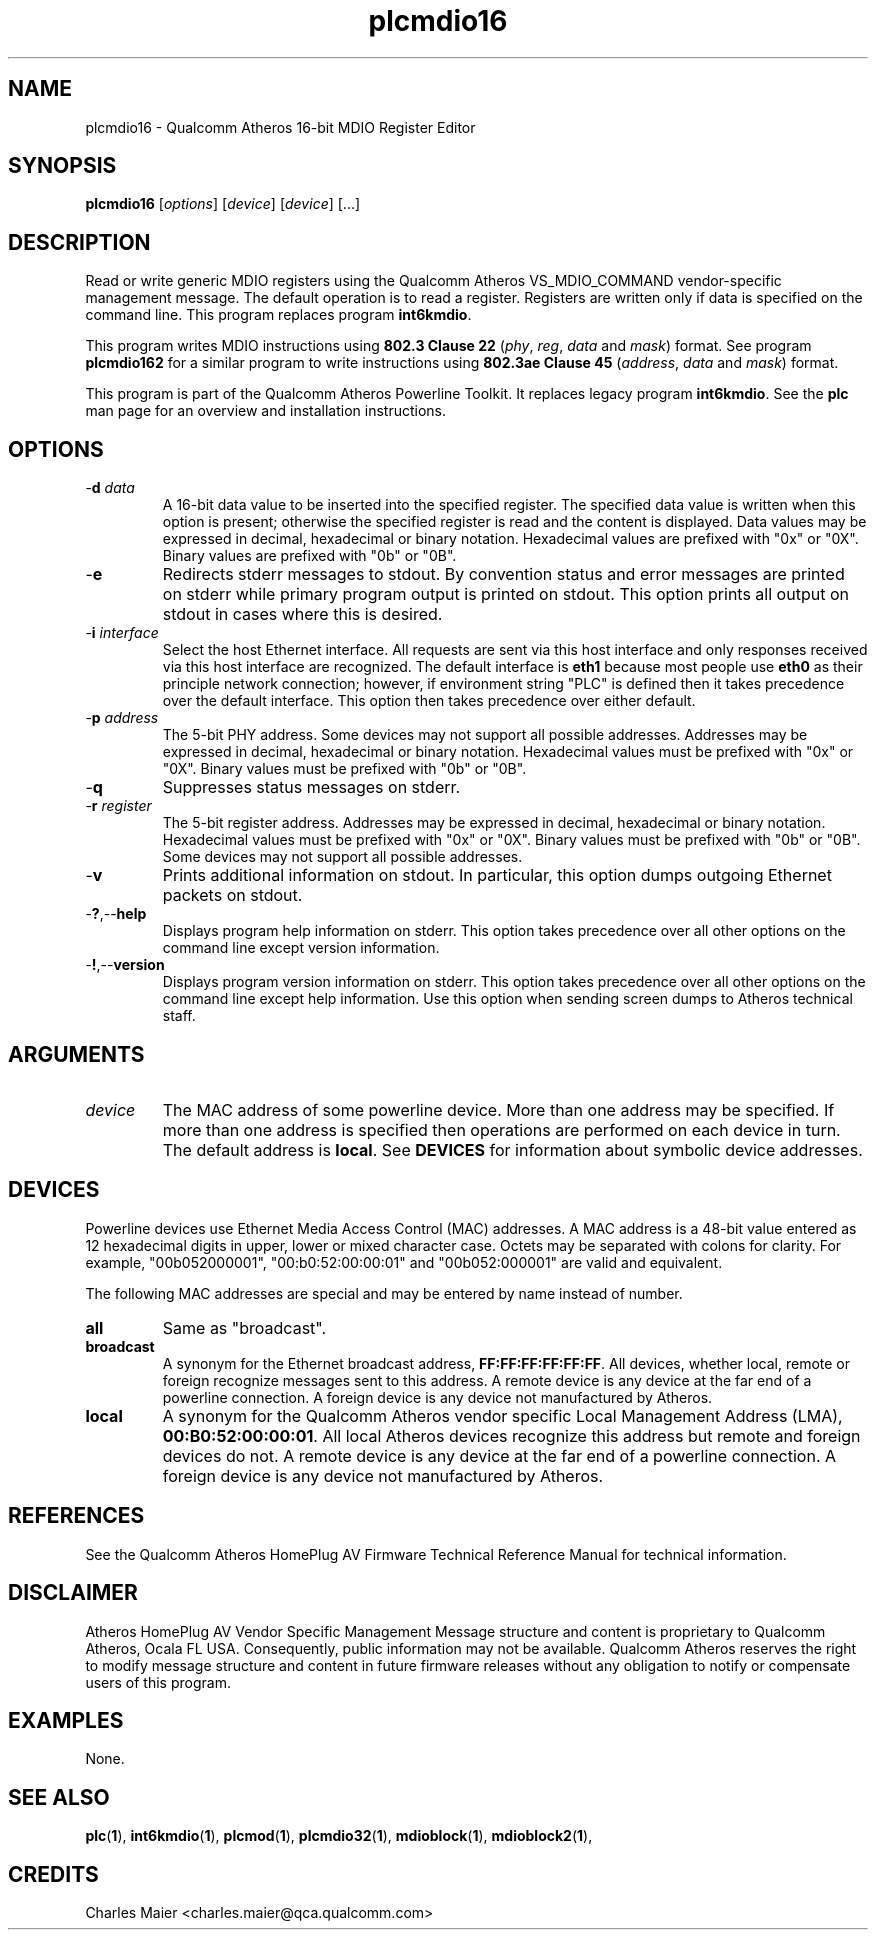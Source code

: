 .TH plcmdio16 1 "April 2013" "plc-utils-2.1.5" "Qualcomm Atheros Powerline Toolkit"

.SH NAME
plcmdio16 - Qualcomm Atheros 16-bit MDIO Register Editor

.SH SYNOPSIS
.BR plcmdio16
.RI [ options ]
.RI [ device ]
.RI [ device ]
[...]

.SH DESCRIPTION
Read or write generic MDIO registers using the Qualcomm Atheros VS_MDIO_COMMAND vendor-specific management message.
The default operation is to read a register.
Registers are written only if data is specified on the command line.
This program replaces program \fBint6kmdio\fR.

.PP
This program writes MDIO instructions using \fB802.3 Clause 22\fR (\fIphy\fR, \fIreg\fR, \fIdata\fR and \fImask\fR) format.
See program \fBplcmdio162\fR for a similar program to write instructions using \fB802.3ae Clause 45\fR (\fIaddress\fR, \fIdata\fR and \fImask\fR) format.

.PP
This program is part of the Qualcomm Atheros Powerline Toolkit.
It replaces legacy program \fBint6kmdio\fR.
See the \fBplc\fR man page for an overview and installation instructions.

.SH OPTIONS

.TP
-\fBd \fIdata\fR
A 16-bit data value to be inserted into the specified register.
The specified data value is written when this option is present; otherwise the specified register is read and the content is displayed.
Data values may be expressed in decimal, hexadecimal or binary notation.
Hexadecimal values are prefixed with "0x" or "0X".
Binary values are prefixed with "0b" or "0B".

.TP
.RB - e
Redirects stderr messages to stdout.
By convention status and error messages are printed on stderr while primary program output is printed on stdout.
This option prints all output on stdout in cases where this is desired.

.TP
-\fBi \fIinterface\fR
Select the host Ethernet interface.
All requests are sent via this host interface and only responses received via this host interface are recognized.
The default interface is \fBeth1\fR because most people use \fBeth0\fR as their principle network connection; 
however, if environment string "PLC" is defined then it takes precedence over the default interface.
This option then takes precedence over either default.

.TP
-\fBp \fIaddress\fR
The 5-bit PHY address.
Some devices may not support all possible addresses.
Addresses may be expressed in decimal, hexadecimal or binary notation.
Hexadecimal values must be prefixed with "0x" or "0X".
Binary values must be prefixed with "0b" or "0B".

.TP
.RB - q
Suppresses status messages on stderr.

.TP
-\fBr \fIregister\fR
The 5-bit register address.
Addresses may be expressed in decimal, hexadecimal or binary notation.
Hexadecimal values must be prefixed with "0x" or "0X".
Binary values must be prefixed with "0b" or "0B".
Some devices may not support all possible addresses.

.TP
.RB - v
Prints additional information on stdout.
In particular, this option dumps outgoing Ethernet packets on stdout.

.TP
.RB - ? ,-- help   
Displays program help information on stderr.
This option takes precedence over all other options on the command line except version information.

.TP
.RB - ! ,-- version
Displays program version information on stderr.
This option takes precedence over all other options on the command line except help information.
Use this option when sending screen dumps to Atheros technical staff.

.SH ARGUMENTS

.TP
.IR device
The MAC address of some powerline device.
More than one address may be specified.
If more than one address is specified then operations are performed on each device in turn.
The default address is \fBlocal\fR.
See \fBDEVICES\fR for information about symbolic device addresses.

.SH DEVICES
Powerline devices use Ethernet Media Access Control (MAC) addresses.
A MAC address is a 48-bit value entered as 12 hexadecimal digits in upper, lower or mixed character case.
Octets may be separated with colons for clarity.
For example, "00b052000001", "00:b0:52:00:00:01" and "00b052:000001" are valid and equivalent.

.PP
The following MAC addresses are special and may be entered by name instead of number.

.TP
.BR all
Same as "broadcast".

.TP
.BR broadcast
A synonym for the Ethernet broadcast address, \fBFF:FF:FF:FF:FF:FF\fR.
All devices, whether local, remote or foreign recognize messages sent to this address.
A remote device is any device at the far end of a powerline connection.
A foreign device is any device not manufactured by Atheros.

.TP
.BR local
A synonym for the Qualcomm Atheros vendor specific Local Management Address (LMA), \fB00:B0:52:00:00:01\fR.
All local Atheros devices recognize this address but remote and foreign devices do not.
A remote device is any device at the far end of a powerline connection.
A foreign device is any device not manufactured by Atheros.

.SH REFERENCES
See the Qualcomm Atheros HomePlug AV Firmware Technical Reference Manual for technical information.

.SH DISCLAIMER
Atheros HomePlug AV Vendor Specific Management Message structure and content is proprietary to Qualcomm Atheros, Ocala FL USA.
Consequently, public information may not be available.
Qualcomm Atheros reserves the right to modify message structure and content in future firmware releases without any obligation to notify or compensate users of this program.

.SH EXAMPLES
None.

.SH SEE ALSO
.BR plc ( 1 ),
.BR int6kmdio ( 1 ),
.BR plcmod ( 1 ),
.BR plcmdio32 ( 1 ),
.BR mdioblock ( 1 ),
.BR mdioblock2 ( 1 ),
.NR mdiodump ( 1 ),
.NR mdiogen ( 1 )

.SH CREDITS
 Charles Maier <charles.maier@qca.qualcomm.com>
